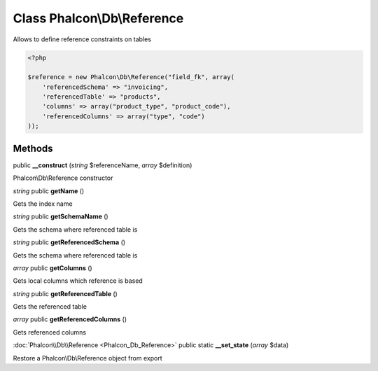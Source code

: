 Class **Phalcon\\Db\\Reference**
================================

Allows to define reference constraints on tables  

.. code-block:: php

    <?php

    $reference = new Phalcon\Db\Reference("field_fk", array(
    	'referencedSchema' => "invoicing",
    	'referencedTable' => "products",
    	'columns' => array("product_type", "product_code"),
    	'referencedColumns' => array("type", "code")
    ));



Methods
---------

public **__construct** (*string* $referenceName, *array* $definition)

Phalcon\\Db\\Reference constructor



*string* public **getName** ()

Gets the index name



*string* public **getSchemaName** ()

Gets the schema where referenced table is



*string* public **getReferencedSchema** ()

Gets the schema where referenced table is



*array* public **getColumns** ()

Gets local columns which reference is based



*string* public **getReferencedTable** ()

Gets the referenced table



*array* public **getReferencedColumns** ()

Gets referenced columns



:doc:`Phalcon\\Db\\Reference <Phalcon_Db_Reference>` public static **__set_state** (*array* $data)

Restore a Phalcon\\Db\\Reference object from export



